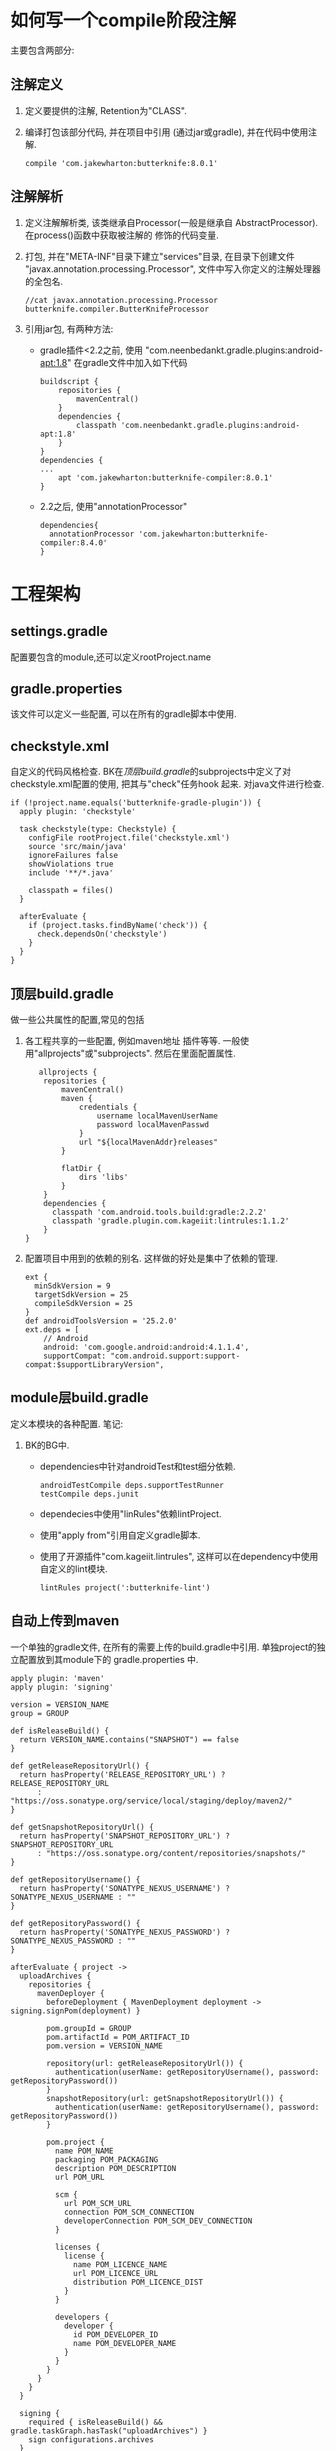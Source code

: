 * 如何写一个compile阶段注解
主要包含两部分:
** 注解定义
1. 定义要提供的注解, Retention为"CLASS".
2. 编译打包该部分代码, 并在项目中引用
   (通过jar或gradle), 并在代码中使用注解.
   #+BEGIN_EXAMPLE
    compile 'com.jakewharton:butterknife:8.0.1'
   #+END_EXAMPLE
** 注解解析
1. 定义注解解析类, 该类继承自Processor(一般是继承自
   AbstractProcessor). 在process()函数中获取被注解的
   修饰的代码变量.
2. 打包, 并在"META-INF"目录下建立"services"目录,
   在目录下创建文件 "javax.annotation.processing.Processor", 
   文件中写入你定义的注解处理器的全包名.
   #+BEGIN_EXAMPLE
   //cat javax.annotation.processing.Processor
   butterknife.compiler.ButterKnifeProcessor
   #+END_EXAMPLE
3. 引用jar包, 有两种方法:
   + gradle插件<2.2之前, 使用 "com.neenbedankt.gradle.plugins:android-apt:1.8"
     在gradle文件中加入如下代码
     #+BEGIN_EXAMPLE
buildscript {
    repositories {
        mavenCentral()
    }
    dependencies {
        classpath 'com.neenbedankt.gradle.plugins:android-apt:1.8'
    }
}
dependencies {
...
    apt 'com.jakewharton:butterknife-compiler:8.0.1'
}
     #+END_EXAMPLE
   + 2.2之后, 使用"annotationProcessor"
     #+BEGIN_EXAMPLE
     dependencies{
       annotationProcessor 'com.jakewharton:butterknife-compiler:8.4.0'
     }
     #+END_EXAMPLE
* 工程架构
** settings.gradle
配置要包含的module,还可以定义rootProject.name
** gradle.properties
该文件可以定义一些配置, 可以在所有的gradle脚本中使用.
** checkstyle.xml
自定义的代码风格检查.
BK在[[顶层build.gradle]]的subprojects中定义了对
checkstyle.xml配置的使用, 把其与"check"任务hook
起来. 对java文件进行检查. 
#+BEGIN_EXAMPLE
  if (!project.name.equals('butterknife-gradle-plugin')) {
    apply plugin: 'checkstyle'

    task checkstyle(type: Checkstyle) {
      configFile rootProject.file('checkstyle.xml')
      source 'src/main/java'
      ignoreFailures false
      showViolations true
      include '**/*.java'

      classpath = files()
    }

    afterEvaluate {
      if (project.tasks.findByName('check')) {
        check.dependsOn('checkstyle')
      }
    }
  }
#+END_EXAMPLE
** 顶层build.gradle
做一些公共属性的配置,常见的包括
1. 各工程共享的一些配置, 例如maven地址
   插件等等. 一般使用"allprojects"或"subprojects".
   然后在里面配置属性. 
   #+BEGIN_EXAMPLE
   allprojects {
    repositories {
        mavenCentral()
        maven {
            credentials {
                username localMavenUserName
                password localMavenPasswd
            }
            url "${localMavenAddr}releases"
        }

        flatDir {
            dirs 'libs'
        }
    }
    dependencies {
      classpath 'com.android.tools.build:gradle:2.2.2'
      classpath 'gradle.plugin.com.kageiit:lintrules:1.1.2'
    }
}
   #+END_EXAMPLE
2. 配置项目中用到的依赖的别名.
   这样做的好处是集中了依赖的管理.
   #+BEGIN_EXAMPLE
ext {
  minSdkVersion = 9
  targetSdkVersion = 25
  compileSdkVersion = 25
}
def androidToolsVersion = '25.2.0'
ext.deps = [
    // Android
    android: 'com.google.android:android:4.1.1.4',
    supportCompat: "com.android.support:support-compat:$supportLibraryVersion",
   #+END_EXAMPLE
** module层build.gradle
定义本模块的各种配置.
笔记:
1. BK的BG中.
   + dependencies中针对androidTest和test细分依赖.
     #+BEGIN_EXAMPLE
  androidTestCompile deps.supportTestRunner
  testCompile deps.junit
     #+END_EXAMPLE
   + dependecies中使用"linRules"依赖lintProject.
   + 使用"apply from"引用自定义gradle脚本.
   + 使用了开源插件"com.kageiit.lintrules", 
     这样可以在dependency中使用自定义的lint模块.
     #+BEGIN_EXAMPLE
       lintRules project(':butterknife-lint')
     #+END_EXAMPLE
** 自动上传到maven
一个单独的gradle文件, 在所有的需要上传的build.gradle中引用. 
单独project的独立配置放到其module下的 gradle.properties 中.
#+BEGIN_EXAMPLE
apply plugin: 'maven'
apply plugin: 'signing'

version = VERSION_NAME
group = GROUP

def isReleaseBuild() {
  return VERSION_NAME.contains("SNAPSHOT") == false
}

def getReleaseRepositoryUrl() {
  return hasProperty('RELEASE_REPOSITORY_URL') ? RELEASE_REPOSITORY_URL
      : "https://oss.sonatype.org/service/local/staging/deploy/maven2/"
}

def getSnapshotRepositoryUrl() {
  return hasProperty('SNAPSHOT_REPOSITORY_URL') ? SNAPSHOT_REPOSITORY_URL
      : "https://oss.sonatype.org/content/repositories/snapshots/"
}

def getRepositoryUsername() {
  return hasProperty('SONATYPE_NEXUS_USERNAME') ? SONATYPE_NEXUS_USERNAME : ""
}

def getRepositoryPassword() {
  return hasProperty('SONATYPE_NEXUS_PASSWORD') ? SONATYPE_NEXUS_PASSWORD : ""
}

afterEvaluate { project ->
  uploadArchives {
    repositories {
      mavenDeployer {
        beforeDeployment { MavenDeployment deployment -> signing.signPom(deployment) }

        pom.groupId = GROUP
        pom.artifactId = POM_ARTIFACT_ID
        pom.version = VERSION_NAME

        repository(url: getReleaseRepositoryUrl()) {
          authentication(userName: getRepositoryUsername(), password: getRepositoryPassword())
        }
        snapshotRepository(url: getSnapshotRepositoryUrl()) {
          authentication(userName: getRepositoryUsername(), password: getRepositoryPassword())
        }

        pom.project {
          name POM_NAME
          packaging POM_PACKAGING
          description POM_DESCRIPTION
          url POM_URL

          scm {
            url POM_SCM_URL
            connection POM_SCM_CONNECTION
            developerConnection POM_SCM_DEV_CONNECTION
          }

          licenses {
            license {
              name POM_LICENCE_NAME
              url POM_LICENCE_URL
              distribution POM_LICENCE_DIST
            }
          }

          developers {
            developer {
              id POM_DEVELOPER_ID
              name POM_DEVELOPER_NAME
            }
          }
        }
      }
    }
  }

  signing {
    required { isReleaseBuild() && gradle.taskGraph.hasTask("uploadArchives") }
    sign configurations.archives
  }

  if (project.getPlugins().hasPlugin('com.android.application') ||
      project.getPlugins().hasPlugin('com.android.library')) {
    task install(type: Upload, dependsOn: assemble) {
      repositories.mavenInstaller {
        configuration = configurations.archives

        pom.groupId = GROUP
        pom.artifactId = POM_ARTIFACT_ID
        pom.version = VERSION_NAME

        pom.project {
          name POM_NAME
          packaging POM_PACKAGING
          description POM_DESCRIPTION
          url POM_URL

          scm {
            url POM_SCM_URL
            connection POM_SCM_CONNECTION
            developerConnection POM_SCM_DEV_CONNECTION
          }

          licenses {
            license {
              name POM_LICENCE_NAME
              url POM_LICENCE_URL
              distribution POM_LICENCE_DIST
            }
          }

          developers {
            developer {
              id POM_DEVELOPER_ID
              name POM_DEVELOPER_NAME
            }
          }
        }
      }
    }

    task androidJavadocs(type: Javadoc) {
      source = android.sourceSets.main.java.source
      classpath += project.files(android.getBootClasspath().join(File.pathSeparator))
    }

    task androidJavadocsJar(type: Jar, dependsOn: androidJavadocs) {
      classifier = 'javadoc'
      from androidJavadocs.destinationDir
    }

    task androidSourcesJar(type: Jar) {
      classifier = 'sources'
      from android.sourceSets.main.java.source
    }
  } else {
    install {
      repositories.mavenInstaller {
        pom.groupId = GROUP
        pom.artifactId = POM_ARTIFACT_ID
        pom.version = VERSION_NAME

        pom.project {
          name POM_NAME
          packaging POM_PACKAGING
          description POM_DESCRIPTION
          url POM_URL

          scm {
            url POM_SCM_URL
            connection POM_SCM_CONNECTION
            developerConnection POM_SCM_DEV_CONNECTION
          }

          licenses {
            license {
              name POM_LICENCE_NAME
              url POM_LICENCE_URL
              distribution POM_LICENCE_DIST
            }
          }

          developers {
            developer {
              id POM_DEVELOPER_ID
              name POM_DEVELOPER_NAME
            }
          }
        }
      }
    }

    task sourcesJar(type: Jar, dependsOn:classes) {
      classifier = 'sources'
      from sourceSets.main.allSource
    }

    task javadocJar(type: Jar, dependsOn:javadoc) {
      classifier = 'javadoc'
      from javadoc.destinationDir
    }
  }

  if (JavaVersion.current().isJava8Compatible()) {
    allprojects {
      tasks.withType(Javadoc) {
        options.addStringOption('Xdoclint:none', '-quiet')
      }
    }
  }

  artifacts {
    if (project.getPlugins().hasPlugin('com.android.application') ||
        project.getPlugins().hasPlugin('com.android.library')) {
      archives androidSourcesJar
      archives androidJavadocsJar
    } else {
      archives sourcesJar
      archives javadocJar
    }
  }
}

#+END_EXAMPLE
#+BEGIN_EXAMPLE
POM_NAME=Butterknife Gradle Plugin
POM_ARTIFACT_ID=butterknife-gradle-plugin
POM_PACKAGING=jar
#+END_EXAMPLE
* 注解处理过程用到的系统api
1. 注解处理的入口函数是 "boolean process(Set<? extends TypeElement> annotations, RoundEnvironment roundEnv);". 
   RoundEnviroment中包含了注解处理的信息. 
   通过调用其 ~getElementsAnnotatedWith(Class<? extends Annotation> a)~ 接口, 
   可以获取被参数注解修饰的所有元素. 该函数返回 [[Element]] 类.
** Element
Element代表了一个程序元素, 例如"包/类/方法"等.
其几个主要接口:
1. ~TypeMirror asType()~
   返回这个Element的类型, 例如基本类型/类/接口等.
2. ~ElementKind getKind();~
   返回元素的[[ElementKind]]
** TypeElement
代表一个类或一个接口
** ElementKind
详细的对Element做了分类, 包括:
PACKAGE/ENUM/CLASS/ANNOTATION_TYPE/INTERFACE/ENUM_CONSTANT/FIELD/PARAMETER/LOCAL_VARIABLE/EXCEPTION_PARAMETER/METHOD/CONSTRUCTOR/STATIC_INIT/INSTANCE_INIT/TYPE_PARAMETER/OTHER/RESOURCE_VARIABLE.
其中,
1. CLASS和ENUM被认为是class.
2. INTERFACE和ANNOTATION_TYPE被认为是interface.
